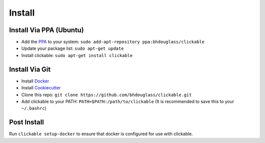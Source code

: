 .. _install:

Install
=======

Install Via PPA (Ubuntu)
------------------------

* Add the `PPA <https://launchpad.net/~bhdouglass/+archive/ubuntu/clickable>`__ to your system: ``sudo add-apt-repository ppa:bhdouglass/clickable``
* Update your package list: ``sudo apt-get update``
* Install clickable: ``sudo apt-get install clickable``

Install Via Git
---------------

* Install `Docker <https://www.docker.com>`__
* Install `Cookiecutter <https://cookiecutter.readthedocs.io/en/latest/installation.html#install-cookiecutter>`__
* Clone this repo: ``git clone https://github.com/bhdouglass/clickable.git``
* Add clickable to your PATH: ``PATH=$PATH:/path/to/clickable`` (It is recommended to save this to your ``~/.bashrc``)

Post Install
------------

Run ``clickable setup-docker`` to ensure that docker is configured for use with clickable.
